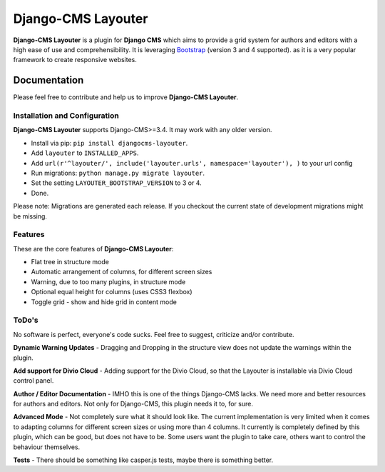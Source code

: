 ===================
Django-CMS Layouter
===================

.. image:: https://travis-ci.org/Blueshoe/djangocms-layouter.svg?branch=master
    :target: https://travis-ci.org/Blueshoe/djangocms-layouter
    :alt: Code analysis status

**Django-CMS Layouter** is a plugin for **Django CMS** which aims to provide a grid system for authors and editors
with a high ease of use and comprehensibility. It is leveraging `Bootstrap <http://getbootstrap.com/>`_ (version 3 and 4 supported). as it
is a very popular framework to create responsive websites.

.. image:: https://raw.githubusercontent.com/Blueshoe/djangocms-layouter/master/layouter.gif

Documentation
=============

Please feel free to contribute and help us to improve **Django-CMS Layouter**.

Installation and Configuration
------------------------------

**Django-CMS Layouter** supports Django-CMS>=3.4. It may work with any older version.

* Install via pip: ``pip install djangocms-layouter``.
* Add ``layouter`` to ``INSTALLED_APPS``.
* Add ``url(r'^layouter/', include('layouter.urls', namespace='layouter'), )`` to your url config
* Run migrations: ``python manage.py migrate layouter``.
* Set the setting ``LAYOUTER_BOOTSTRAP_VERSION`` to 3 or 4.
* Done.

Please note: Migrations are generated each release. If you checkout the current state of development
migrations might be missing.

Features
--------

These are the core features of **Django-CMS Layouter**:

* Flat tree in structure mode
* Automatic arrangement of columns, for different screen sizes
* Warning, due to too many plugins, in structure mode
* Optional equal height for columns (uses CSS3 flexbox)
* Toggle grid - show and hide grid in content mode

ToDo's
------

No software is perfect, everyone's code sucks. Feel free to suggest, criticize and/or contribute.

**Dynamic Warning Updates** - Dragging and Dropping in the structure view does not update the warnings within the
plugin.

**Add support for Divio Cloud** - Adding support for the Divio Cloud, so that the Layouter is installable via
Divio Cloud control panel.

**Author / Editor Documentation** - IMHO this is one of the things Django-CMS lacks. We need more and better resources
for authors and editors. Not only for Django-CMS, this plugin needs it to, for sure.

**Advanced Mode** - Not completely sure what it should look like. The current implementation is very limited
when it comes to adapting columns for different screen sizes or using more than 4 columns. It currently is completely
defined by this plugin, which can be good, but does not have to be. Some users want the plugin to take care, others want
to control the behaviour themselves.

**Tests** - There should be something like casper.js tests, maybe there is something better.
